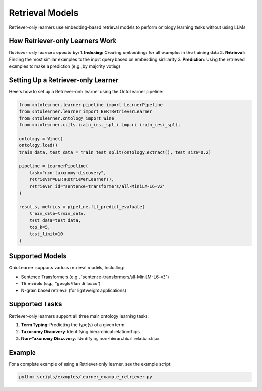 Retrieval Models
=================
Retriever-only learners use embedding-based retrieval models
to perform ontology learning tasks without using LLMs.

How Retriever-only Learners Work
--------------------------------
Retriever-only learners operate by:
1. **Indexing**: Creating embeddings for all examples in the training data
2. **Retrieval**: Finding the most similar examples to the input query based on embedding similarity
3. **Prediction**: Using the retrieved examples to make a prediction (e.g., by majority voting)

Setting Up a Retriever-only Learner
----------------------------------
Here's how to set up a Retriever-only learner using the OntoLearner pipeline:

.. code-block:: python

    from ontolearner.learner_pipeline import LearnerPipeline
    from ontolearner.learner import BERTRetrieverLearner
    from ontolearner.ontology import Wine
    from ontolearner.utils.train_test_split import train_test_split

    ontology = Wine()
    ontology.load()
    train_data, test_data = train_test_split(ontology.extract(), test_size=0.2)

    pipeline = LearnerPipeline(
        task="non-taxonomy-discovery",
        retriever=BERTRetrieverLearner(),
        retriever_id="sentence-transformers/all-MiniLM-L6-v2"
    )

    results, metrics = pipeline.fit_predict_evaluate(
        train_data=train_data,
        test_data=test_data,
        top_k=5,
        test_limit=10
    )

Supported Models
---------------
OntoLearner supports various retrieval models, including:

- Sentence Transformers (e.g., "sentence-transformers/all-MiniLM-L6-v2")
- T5 models (e.g., "google/flan-t5-base")
- N-gram based retrieval (for lightweight applications)

Supported Tasks
--------------
Retriever-only learners support all three main ontology learning tasks:

1. **Term Typing**: Predicting the type(s) of a given term
2. **Taxonomy Discovery**: Identifying hierarchical relationships
3. **Non-Taxonomy Discovery**: Identifying non-hierarchical relationships

Example
-------
For a complete example of using a Retriever-only learner, see the example script:

.. code-block:: bash

    python scripts/examples/learner_example_retriever.py
